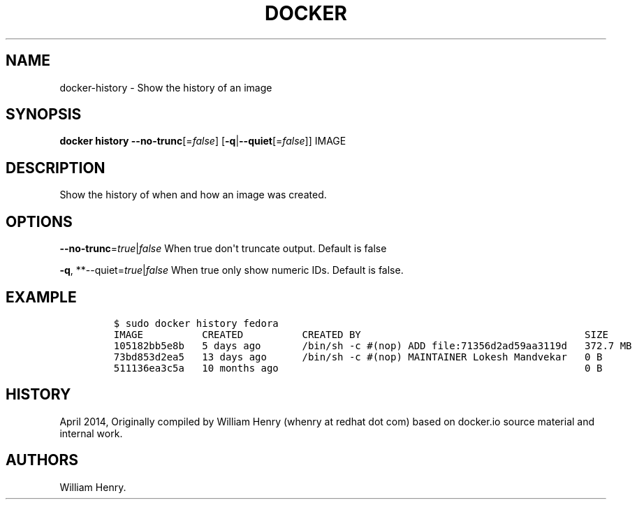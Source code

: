 .TH "DOCKER" "1" "APRIL 2014" "Docker User Manuals" ""
.SH NAME
.PP
docker\-history \- Show the history of an image
.SH SYNOPSIS
.PP
\f[B]docker history\f[] \f[B]\-\-no\-trunc\f[][=\f[I]false\f[]]
[\f[B]\-q\f[]|\f[B]\-\-quiet\f[][=\f[I]false\f[]]] IMAGE
.SH DESCRIPTION
.PP
Show the history of when and how an image was created.
.SH OPTIONS
.PP
\f[B]\-\-no\-trunc\f[]=\f[I]true\f[]|\f[I]false\f[] When true don\[aq]t
truncate output.
Default is false
.PP
\f[B]\-q\f[], **\-\-quiet=\f[I]true\f[]|\f[I]false\f[] When true only
show numeric IDs.
Default is false.
.SH EXAMPLE
.IP
.nf
\f[C]
$\ sudo\ docker\ history\ fedora
IMAGE\ \ \ \ \ \ \ \ \ \ CREATED\ \ \ \ \ \ \ \ \ \ CREATED\ BY\ \ \ \ \ \ \ \ \ \ \ \ \ \ \ \ \ \ \ \ \ \ \ \ \ \ \ \ \ \ \ \ \ \ \ \ \ \ SIZE
105182bb5e8b\ \ \ 5\ days\ ago\ \ \ \ \ \ \ /bin/sh\ \-c\ #(nop)\ ADD\ file:71356d2ad59aa3119d\ \ \ 372.7\ MB
73bd853d2ea5\ \ \ 13\ days\ ago\ \ \ \ \ \ /bin/sh\ \-c\ #(nop)\ MAINTAINER\ Lokesh\ Mandvekar\ \ \ 0\ B
511136ea3c5a\ \ \ 10\ months\ ago\ \ \ \ \ \ \ \ \ \ \ \ \ \ \ \ \ \ \ \ \ \ \ \ \ \ \ \ \ \ \ \ \ \ \ \ \ \ \ \ \ \ \ \ \ \ \ \ \ \ \ \ 0\ B
\f[]
.fi
.SH HISTORY
.PP
April 2014, Originally compiled by William Henry (whenry at redhat dot
com) based on docker.io source material and internal work.
.SH AUTHORS
William Henry.
